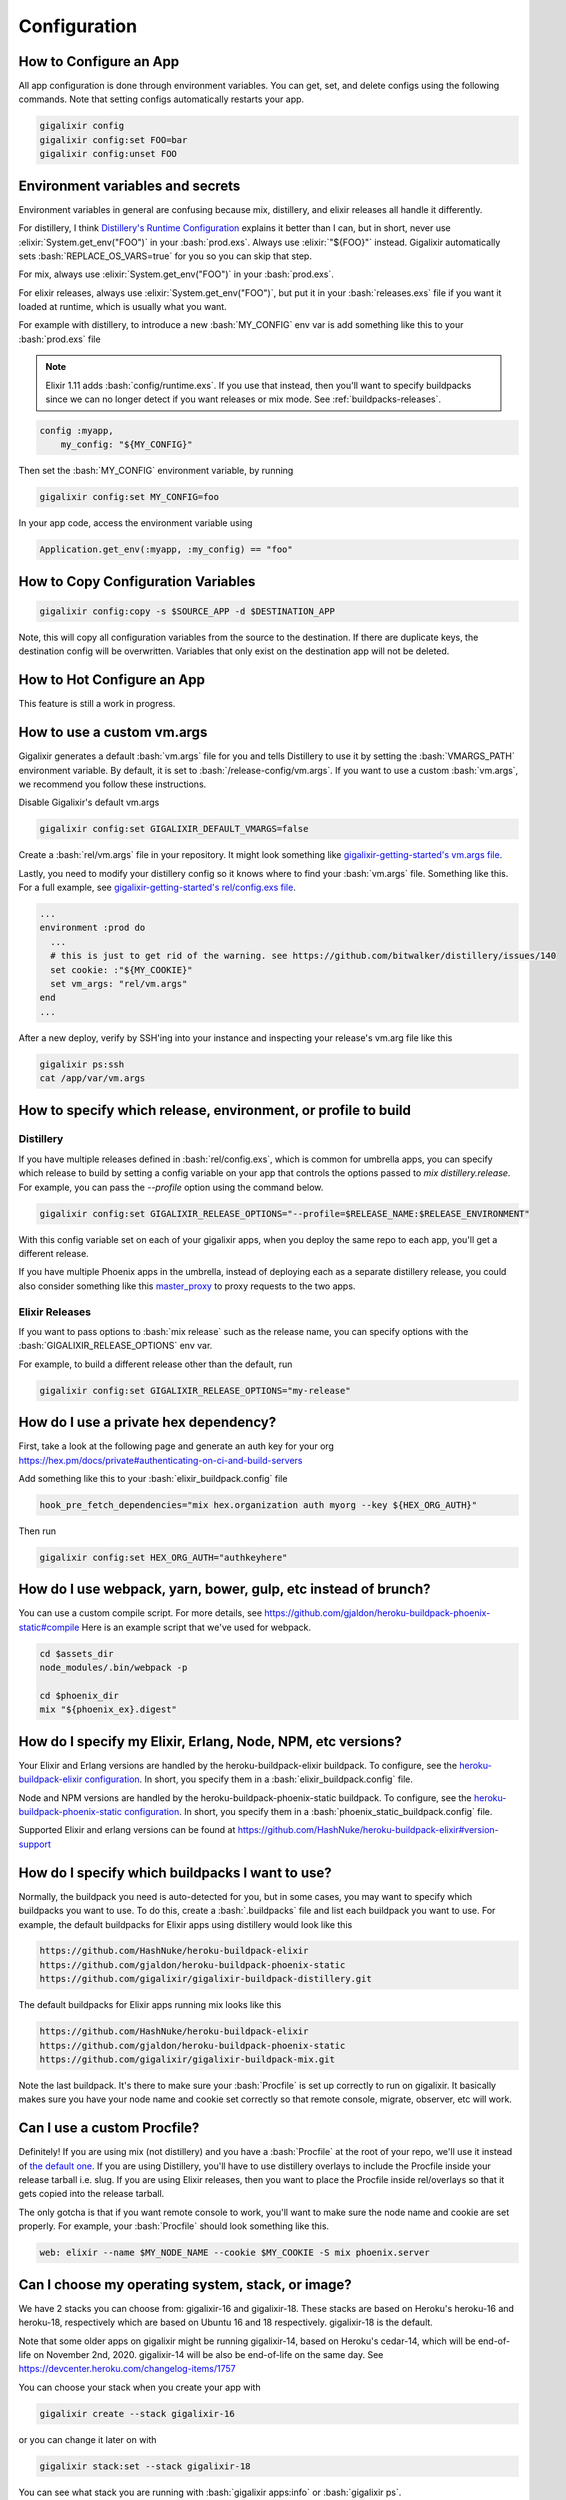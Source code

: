 Configuration
~~~~~~~~~~~~~

.. _`configs`:

How to Configure an App
=======================

All app configuration is done through environment variables. You can get, set, and delete configs using the following commands. Note that setting configs automatically restarts your app.

.. code-block:: bash

    gigalixir config
    gigalixir config:set FOO=bar
    gigalixir config:unset FOO

.. _distillery-replace-os-vars:
.. _`app configuration`:

Environment variables and secrets
=================================

Environment variables in general are confusing because mix, distillery, and elixir releases all handle it differently. 

For distillery, I think `Distillery's Runtime Configuration`_ explains it better than I can, but in short, never use :elixir:`System.get_env("FOO")` in your :bash:`prod.exs`. Always use :elixir:`"${FOO}"` instead. Gigalixir automatically sets :bash:`REPLACE_OS_VARS=true` for you so you can skip that step.

For mix, always use :elixir:`System.get_env("FOO")` in your :bash:`prod.exs`.

For elixir releases, always use :elixir:`System.get_env("FOO")`, but put it in your :bash:`releases.exs` file if you want it loaded at runtime, which is usually what you want.

For example with distillery, to introduce a new :bash:`MY_CONFIG` env var is add something like this to your :bash:`prod.exs` file

.. Note:: Elixir 1.11 adds :bash:`config/runtime.exs`. If you use that instead, then you'll want to specify buildpacks since we can no longer detect if you want releases or mix mode. See :ref:`buildpacks-releases`.

.. code-block:: elixir

    config :myapp,
        my_config: "${MY_CONFIG}"

Then set the :bash:`MY_CONFIG` environment variable, by running

.. code-block:: bash

    gigalixir config:set MY_CONFIG=foo

In your app code, access the environment variable using

.. code-block:: elixir

    Application.get_env(:myapp, :my_config) == "foo"

.. _`Distillery's Runtime Configuration`: https://hexdocs.pm/distillery/config/runtime.html
.. _`Stack Overflow`: http://stackoverflow.com/
.. _`the gigalixir tag`: http://stackoverflow.com/questions/tagged/gigalixir


How to Copy Configuration Variables
===================================

.. code-block:: bash

    gigalixir config:copy -s $SOURCE_APP -d $DESTINATION_APP

Note, this will copy all configuration variables from the source to the destination. If there are duplicate keys, the destination config will be overwritten. Variables that only exist on the destination app will not be deleted.

.. _`hot-configure`:
.. _`hot configuration updates`:

How to Hot Configure an App
===========================

This feature is still a work in progress.

How to use a custom vm.args
===========================

Gigalixir generates a default :bash:`vm.args` file for you and tells Distillery to use it by setting the :bash:`VMARGS_PATH` environment variable. By default, it is set to :bash:`/release-config/vm.args`. If you want to use a custom :bash:`vm.args`, we recommend you follow these instructions.

Disable Gigalixir's default vm.args

.. code-block:: bash

    gigalixir config:set GIGALIXIR_DEFAULT_VMARGS=false

Create a :bash:`rel/vm.args` file in your repository. It might look something like `gigalixir-getting-started's vm.args file`_.

.. _`gigalixir-getting-started's vm.args file`: https://github.com/gigalixir/gigalixir-getting-started/blob/js/distillery-2.0/rel/vm.args

Lastly, you need to modify your distillery config so it knows where to find your :bash:`vm.args` file. Something like this. For a full example, see `gigalixir-getting-started's rel/config.exs file`_.

.. _`gigalixir-getting-started's rel/config.exs file`: https://github.com/gigalixir/gigalixir-getting-started/blob/js/distillery-2.0/rel/config.exs#L41

.. code-block:: elixir

    ...
    environment :prod do
      ...
      # this is just to get rid of the warning. see https://github.com/bitwalker/distillery/issues/140
      set cookie: :"${MY_COOKIE}"
      set vm_args: "rel/vm.args"
    end
    ...

After a new deploy, verify by SSH'ing into your instance and inspecting your release's vm.arg file like this

.. code-block:: bash

    gigalixir ps:ssh
    cat /app/var/vm.args

.. _`gigalixir release options`:

How to specify which release, environment, or profile to build
=========================================================================

Distillery
----------

If you have multiple releases defined in :bash:`rel/config.exs`, which is common for umbrella apps, you can specify which release to build
by setting a config variable on your app that controls the options passed to `mix distillery.release`. For example, you can pass the `--profile` option
using the command below.

.. code-block:: bash

    gigalixir config:set GIGALIXIR_RELEASE_OPTIONS="--profile=$RELEASE_NAME:$RELEASE_ENVIRONMENT"

With this config variable set on each of your gigalixir apps, when you deploy the same repo to each app, you'll get a different release.

If you have multiple Phoenix apps in the umbrella, instead of deploying each as a separate distillery release, you could also consider something like this `master_proxy <https://github.com/jesseshieh/master_proxy>`_ to proxy requests to the two apps.

Elixir Releases
---------------

If you want to pass options to :bash:`mix release` such as the release name, you can specify options with the :bash:`GIGALIXIR_RELEASE_OPTIONS` env var. 

For example, to build a different release other than the default, run

.. code-block:: bash

    gigalixir config:set GIGALIXIR_RELEASE_OPTIONS="my-release"

How do I use a private hex dependency?
======================================

First, take a look at the following page and generate an auth key for your org
https://hex.pm/docs/private#authenticating-on-ci-and-build-servers

Add something like this to your :bash:`elixir_buildpack.config` file

.. code-block:: bash

    hook_pre_fetch_dependencies="mix hex.organization auth myorg --key ${HEX_ORG_AUTH}"

Then run

.. code-block:: bash

    gigalixir config:set HEX_ORG_AUTH="authkeyhere"

How do I use webpack, yarn, bower, gulp, etc instead of brunch?
===============================================================

You can use a custom compile script. For more details, see https://github.com/gjaldon/heroku-buildpack-phoenix-static#compile
Here is an example script that we've used for webpack.

.. code-block:: bash

    cd $assets_dir
    node_modules/.bin/webpack -p

    cd $phoenix_dir
    mix "${phoenix_ex}.digest"

.. _`configure versions`:

How do I specify my Elixir, Erlang, Node, NPM, etc versions?
============================================================

Your Elixir and Erlang versions are handled by the heroku-buildpack-elixir buildpack. To configure, see the `heroku-buildpack-elixir configuration`_. In short, you specify them in a :bash:`elixir_buildpack.config` file.

Node and NPM versions are handled by the heroku-buildpack-phoenix-static buildpack. To configure, see the `heroku-buildpack-phoenix-static configuration <https://github.com/gjaldon/heroku-buildpack-phoenix-static#configuration>`_. In short, you specify them in a :bash:`phoenix_static_buildpack.config` file.

Supported Elixir and erlang versions can be found at https://github.com/HashNuke/heroku-buildpack-elixir#version-support

.. _`heroku-buildpack-elixir configuration`: https://github.com/HashNuke/heroku-buildpack-elixir#configuration

How do I specify which buildpacks I want to use?
================================================

Normally, the buildpack you need is auto-detected for you, but in some cases, you may want to specify which buildpacks you want to use. To do this, create a :bash:`.buildpacks` file and list each buildpack you want to use. For example, the default buildpacks for Elixir apps using distillery would look like this

.. code-block:: bash

    https://github.com/HashNuke/heroku-buildpack-elixir
    https://github.com/gjaldon/heroku-buildpack-phoenix-static
    https://github.com/gigalixir/gigalixir-buildpack-distillery.git


The default buildpacks for Elixir apps running mix looks like this

.. code-block:: bash

    https://github.com/HashNuke/heroku-buildpack-elixir
    https://github.com/gjaldon/heroku-buildpack-phoenix-static
    https://github.com/gigalixir/gigalixir-buildpack-mix.git

Note the last buildpack. It's there to make sure your :bash:`Procfile` is set up correctly to run on gigalixir. It basically makes sure you have your node name and cookie set correctly so that remote console, migrate, observer, etc will work.

.. _`custom procfile`:

Can I use a custom Procfile?
============================

Definitely! If you are using mix (not distillery) and you have a :bash:`Procfile` at the root of your repo, we'll use it instead of `the default one <https://github.com/gigalixir/gigalixir-run/blob/master/Procfile>`_. If you are using Distillery, you'll have to use distillery overlays to include the Procfile inside your release tarball i.e. slug. If you are using Elixir releases, then you want to place the Procfile inside rel/overlays so that it gets copied into the release tarball.

The only gotcha is that if you want remote console to work, you'll want to make sure the node name and cookie are set properly. For example, your :bash:`Procfile` should look something like this.

.. code-block:: bash

  web: elixir --name $MY_NODE_NAME --cookie $MY_COOKIE -S mix phoenix.server

Can I choose my operating system, stack, or image?
==================================================

We have 2 stacks you can choose from: gigalixir-16 and gigalixir-18.
These stacks are based on Heroku's heroku-16 and heroku-18, respectively which are based on Ubuntu 16 and 18 respectively.
gigalixir-18 is the default.

Note that some older apps on gigalixir might be running gigalixir-14, based on Heroku's cedar-14, which will be end-of-life on November 2nd, 2020. gigalixir-14 will be also be end-of-life on the same day. See 
https://devcenter.heroku.com/changelog-items/1757

You can choose your stack when you create your app with 

.. code-block:: bash

    gigalixir create --stack gigalixir-16
    
or you can change it later on with

.. code-block:: bash

    gigalixir stack:set --stack gigalixir-18

You can see what stack you are running with :bash:`gigalixir apps:info` or :bash:`gigalixir ps`.

For information about what packages are available in each stack, see https://devcenter.heroku.com/articles/stack-packages as well as the Dockerfiles at https://github.com/gigalixir/gigalixir-run

Can I run my app in AWS instead of Google Cloud Platform? What about Europe?
============================================================================

Yes, if your current infrastructure is on AWS, you'll probably want to run your gigalixir app on AWS too. Or if most of your users are in Europe, you probably want to host your app in Europe. We currently support GCP v2018-us-central1 and GCP europe-west1 as well as AWS us-east-1 and AWS us-west-2. When creating your app with :bash:`gigalixir create` simply specify the :bash:`--cloud=aws` and :bash:`--region=us-east-1` options.

Once the app is created, it's difficult to migrate to another region. If you want to do this, Heroku's guide is a good overview of what you should consider. If you don't mind downtime, the transition could be easy, but unfortunately gigalixir isn't able to do it for you with a button press. See https://devcenter.heroku.com/articles/app-migration

One thing to keep in mind is that Gigalixir Postgres databases are as of right now only available in GCP/v2018-us-central1 and GCP/europe-west1, however, we can set up a database for you in AWS manually if you like. Just :ref:`contact us<help>` and we'll create one for you. We plan to add AWS to the Gigalixir CLI soon. 

If you don't see the region you want, please :ref:`contact us<help>` and let us know. We open new regions based purely on demand.

What built-in environment variables are available to my app?
============================================================

SOURCE_VERSION contains the current SHA

HOST_INDEX contains the index of the replica. The hostname for each replica is randomly generated which can be a problem for services like DataDog and NewRelic who charge by the host. We also keep a sort of ordered list of your replicas that you can use to report hostnames to keep your number of hosts low. Each replica currently running will have a different HOST_INDEX, but once a replica is terminated, its HOST_INDEX can be re-used in another replica.

APP_NAME contains your gigalixir app name.

APP_KEY contains the app specific key you need to fetch information about your app from inside the replica. You probably don't need to use this unless you're doing something really low level, but it's there if you need it. 

ERLANG_COOKIE contains a randomly generated UUID that we use as your erlang distribution cookie. We set it for you automatically and it's used in your default vm.args file so you don't need to mess with anything, but it's here if you should want to use it.

LOGPLEX_TOKEN contains the app specific token we use to send your app logs to logplex. Logplex is our central log router which handles aggregating, draining, and tailing your logs. You can use this if you want to do something custom with logs that can't be done by printing to stdout from your app.

MY_POD_IP contains your replica/container/pod's ip address.

PORT contains the port your app needs to listen on to pass health checks and receive traffic. It is almost always 4000, but we reserve the right to change or randomize it.

SECRET_KEY_BASE contains a randomly generated string that we use as your Elixir app's secret key base.

HOME contains the location of your app's home directly. It is almost always /app, but we reserve the right to change it.

How can I get a static outgoing ip address?
===========================================

Gigalixir doesn't support static outgoing ip addresses at the moment, but some customers have had success using IPBurger.com which is affordable and simple. Just configure your http client to make requests through the proxy. For example, with HTTPoison, something like this

.. code-block:: elixir

    HTTPoison.get(url, [], [proxy: {:socks5, String.to_charlist("server_domain"), port_num}, socks5_user: "username", socks5_pass: "password"])


